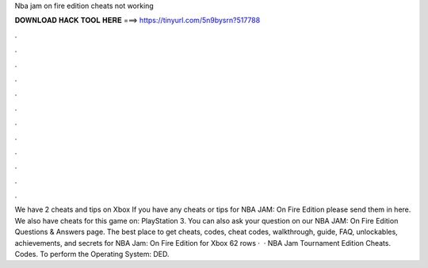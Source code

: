 Nba jam on fire edition cheats not working

𝐃𝐎𝐖𝐍𝐋𝐎𝐀𝐃 𝐇𝐀𝐂𝐊 𝐓𝐎𝐎𝐋 𝐇𝐄𝐑𝐄 ===> https://tinyurl.com/5n9bysrn?517788

.

.

.

.

.

.

.

.

.

.

.

.

We have 2 cheats and tips on Xbox If you have any cheats or tips for NBA JAM: On Fire Edition please send them in here. We also have cheats for this game on: PlayStation 3. You can also ask your question on our NBA JAM: On Fire Edition Questions & Answers page. The best place to get cheats, codes, cheat codes, walkthrough, guide, FAQ, unlockables, achievements, and secrets for NBA Jam: On Fire Edition for Xbox  62 rows ·  · NBA Jam Tournament Edition Cheats. Codes. To perform the Operating System: DED.
